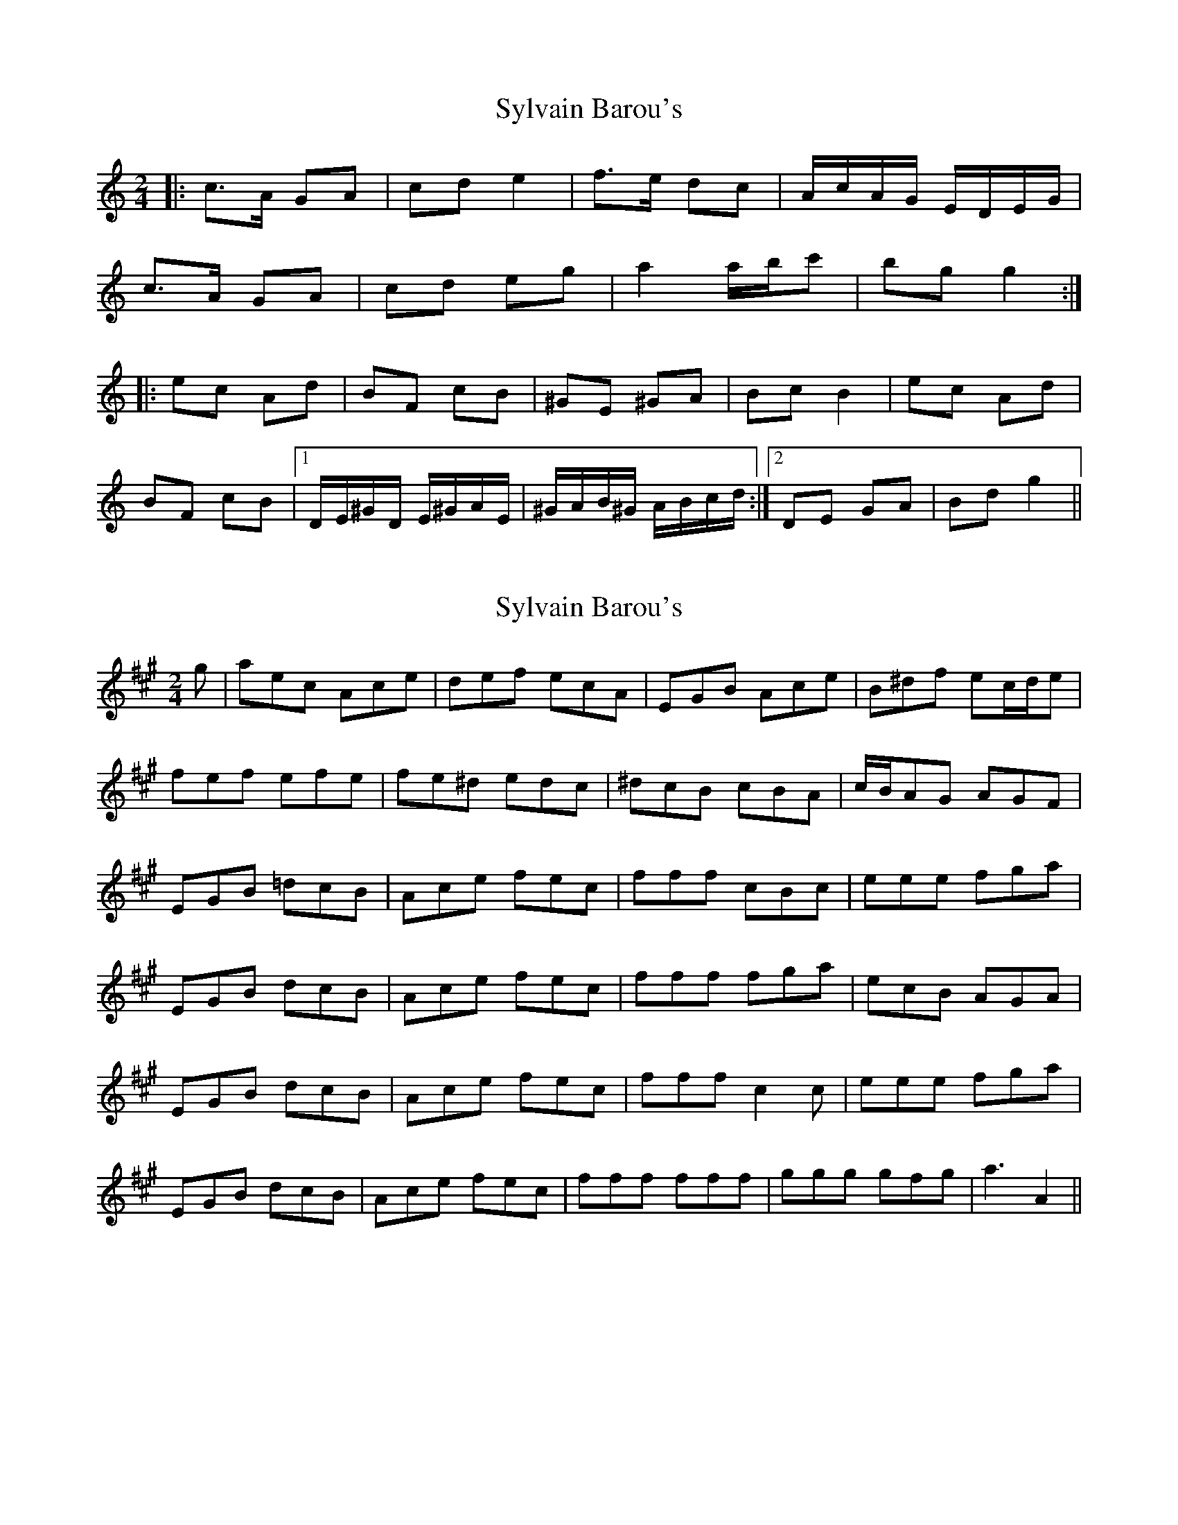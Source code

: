 X: 1
T: Sylvain Barou's
Z: athas
S: https://thesession.org/tunes/4921#setting4921
R: polka
M: 2/4
L: 1/8
K: Cmaj
|:c>A GA|cd e2|f>e dc|A/c/A/G/ E/D/E/G/|
c>A GA|cd eg|a2 a/b/c'|bg g2:|
|:ec Ad|BF cB|^GE ^GA|Bc B2| ec Ad|
BF cB|1D/E/^G/D/ E/^G/A/E/|^G/A/B/^G/ A/B/c/d/:|2DE GA|Bd g2||
X: 2
T: Sylvain Barou's
Z: Nigel Gatherer
S: https://thesession.org/tunes/4921#setting17336
R: polka
M: 2/4
L: 1/8
K: Amaj
g | aec Ace | def ecA | EGB Ace | B^df ec/d/e |fef efe | fe^d edc | ^dcB cBA | c/B/AG AGF |EGB =dcB | Ace fec | fff cBc | eee fga |EGB dcB | Ace fec | fff fga | ecB AGA |EGB dcB | Ace fec | fff c2c | eee fga |EGB dcB | Ace fec | fff fff | ggg gfg | a3-A2 ||
